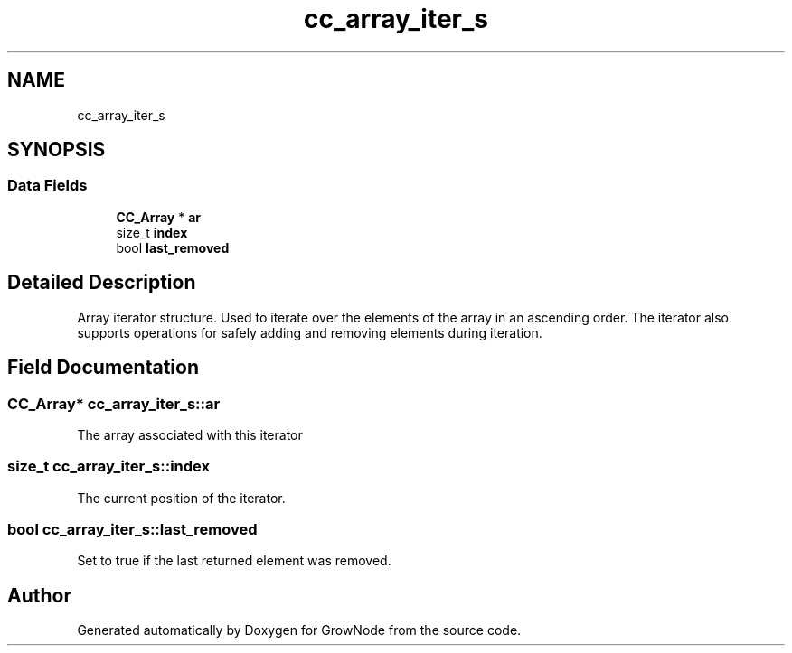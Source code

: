 .TH "cc_array_iter_s" 3 "Thu Dec 30 2021" "GrowNode" \" -*- nroff -*-
.ad l
.nh
.SH NAME
cc_array_iter_s
.SH SYNOPSIS
.br
.PP
.SS "Data Fields"

.in +1c
.ti -1c
.RI "\fBCC_Array\fP * \fBar\fP"
.br
.ti -1c
.RI "size_t \fBindex\fP"
.br
.ti -1c
.RI "bool \fBlast_removed\fP"
.br
.in -1c
.SH "Detailed Description"
.PP 
Array iterator structure\&. Used to iterate over the elements of the array in an ascending order\&. The iterator also supports operations for safely adding and removing elements during iteration\&. 
.SH "Field Documentation"
.PP 
.SS "\fBCC_Array\fP* cc_array_iter_s::ar"
The array associated with this iterator 
.SS "size_t cc_array_iter_s::index"
The current position of the iterator\&. 
.SS "bool cc_array_iter_s::last_removed"
Set to true if the last returned element was removed\&. 

.SH "Author"
.PP 
Generated automatically by Doxygen for GrowNode from the source code\&.
